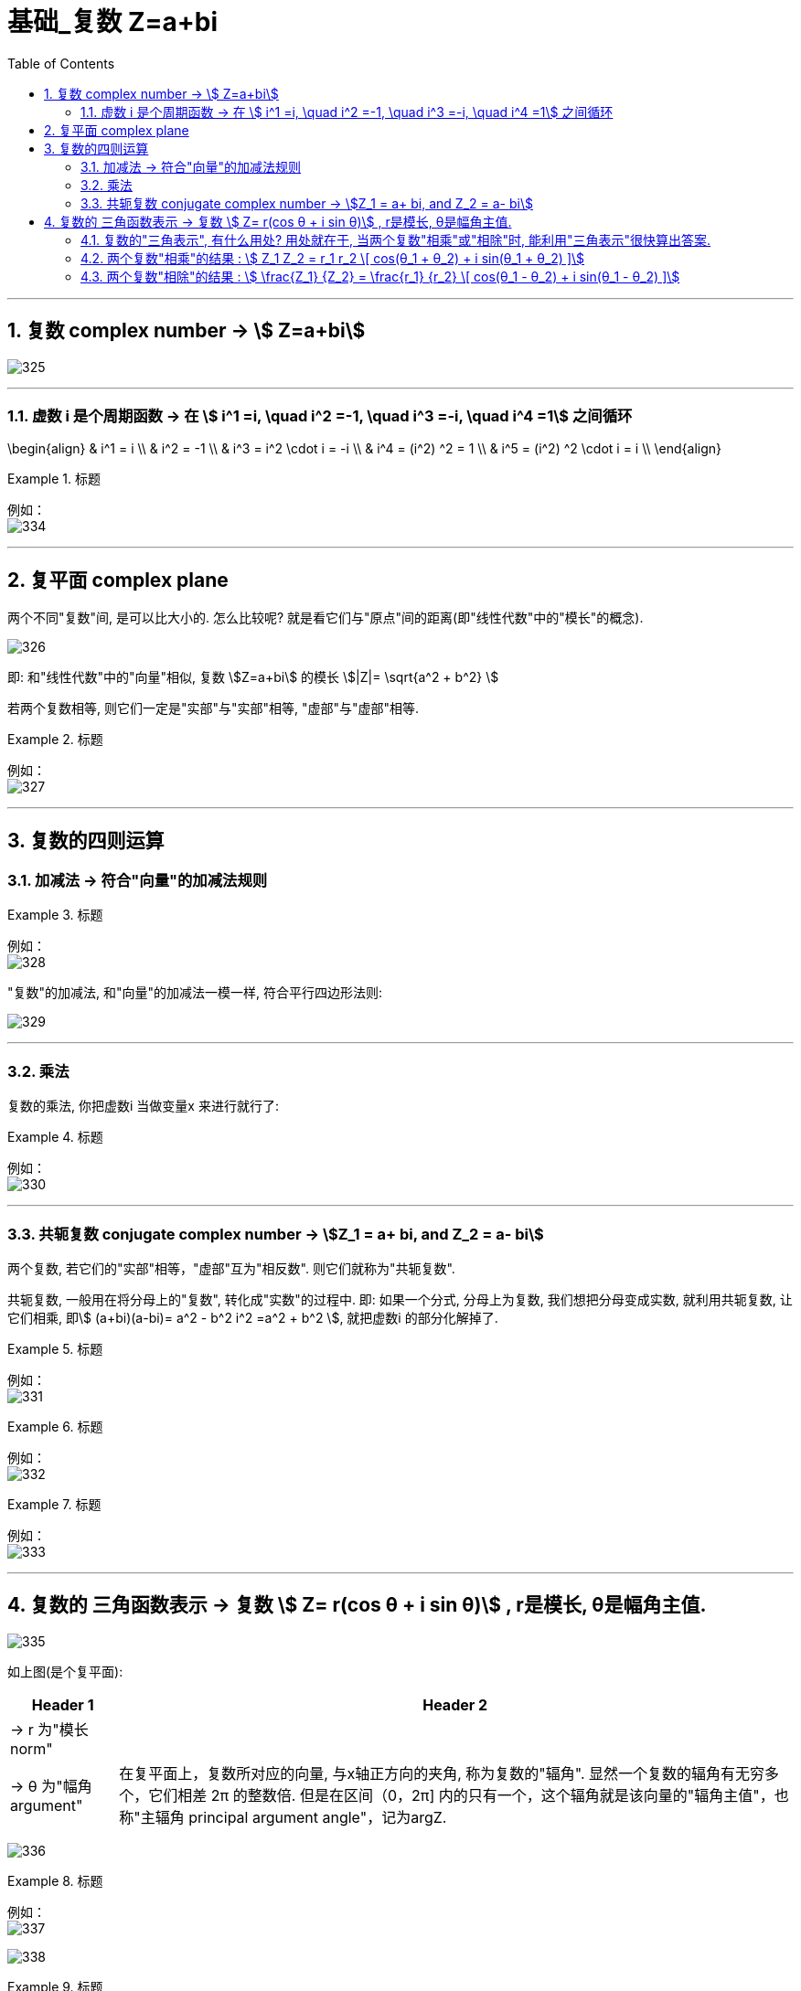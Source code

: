 = 基础_复数 Z=a+bi
:toc: left
:toclevels: 3
:sectnums:

---

== 复数 complex number  -> stem:[ Z=a+bi]

image:img/325.png[,]

---

=== 虚数 i 是个周期函数 -> 在 stem:[ i^1 =i, \quad  i^2 =-1, \quad  i^3 =-i, \quad  i^4 =1] 之间循环

\begin{align}
& i^1 = i \\
& i^2 = -1 \\
& i^3 = i^2 \cdot i = -i \\
& i^4 = (i^2) ^2 = 1 \\
& i^5 = (i^2) ^2 \cdot i = i \\
\end{align}

.标题
====
例如： +
image:img/334.png[,]
====


---

== 复平面 complex plane

两个不同"复数"间, 是可以比大小的. 怎么比较呢? 就是看它们与"原点"间的距离(即"线性代数"中的"模长"的概念).

image:img/326.png[,]


即: 和"线性代数"中的"向量"相似,  复数 stem:[Z=a+bi] 的模长 stem:[|Z|= \sqrt{a^2 + b^2} ]

若两个复数相等, 则它们一定是"实部"与"实部"相等, "虚部"与"虚部"相等.

.标题
====
例如： +
image:img/327.png[,]
====

---

== 复数的四则运算

=== 加减法 -> 符合"向量"的加减法规则

.标题
====
例如： +
image:img/328.png[,]
====

"复数"的加减法, 和"向量"的加减法一模一样, 符合平行四边形法则:

image:img/329.webp[,]

---

=== 乘法

复数的乘法, 你把虚数i 当做变量x 来进行就行了:

.标题
====
例如： +
image:img/330.png[,]
====

---

=== 共轭复数 conjugate complex number -> stem:[Z_1 = a+ bi, and  Z_2 = a- bi]

两个复数, 若它们的"实部"相等，"虚部"互为"相反数". 则它们就称为"共轭复数".

共轭复数, 一般用在将分母上的"复数", 转化成"实数"的过程中.  即: 如果一个分式, 分母上为复数, 我们想把分母变成实数, 就利用共轭复数, 让它们相乘, 即stem:[ (a+bi)(a-bi)= a^2 - b^2 i^2 =a^2 + b^2 ], 就把虚数i 的部分化解掉了.

.标题
====
例如： +
image:img/331.png[,]
====


.标题
====
例如： +
image:img/332.png[,]
====


.标题
====
例如： +
image:img/333.png[,]
====

---

== 复数的 三角函数表示 ->  复数 stem:[ Z= r(cos θ + i sin θ)] , r是模长, θ是幅角主值.

image:img/335.png[,]

如上图(是个复平面):

[options="autowidth"]
|===
|Header 1 |Header 2

|->  r 为"模长 norm"
|

|-> θ 为"幅角 argument"
|在复平面上，复数所对应的向量, 与x轴正方向的夹角, 称为复数的"辐角". 显然一个复数的辐角有无穷多个，它们相差 2π 的整数倍. 但是在区间（0，2π] 内的只有一个，这个辐角就是该向量的"辐角主值"，也称"主辐角 principal argument angle"，记为argZ.
|===

image:img/336.png[,]


.标题
====
例如： +
image:img/337.png[,]

image:img/338.png[,]
====

.标题
====
例如： +
image:img/339.png[,]

image:img/340.png[,]
====


.标题
====
例如： +
image:img/341.png[,]

image:img/342.png[,]
====



.标题
====
例如： +
image:img/343.png[,]

image:img/344.png[,]
====

---

=== 复数的"三角表示", 有什么用处? 用处就在于, 当两个复数"相乘"或"相除"时, 能利用"三角表示"很快算出答案.

=== 两个复数"相乘"的结果 :  stem:[ Z_1 Z_2 = r_1 r_2 \[ cos(θ_1 + θ_2) + i sin(θ_1 + θ_2) \]]

image:img/345.png[600,600]

即: 两个复数α, β 相乘的结果, 是个新复数 γ.  而 γ依然可以用"三角表示": +
-> γ的 模长r, 就等于α和β的模长的"乘积". 即: stem:[ r_γ = r_α r_β] +
-> γ的"辐角主值"θ, 就等于α和β的θ的"和", 即: stem:[ θ_γ = θ_α + θ_β]

---

=== 两个复数"相除"的结果 :  stem:[ \frac{Z_1} {Z_2}  = \frac{r_1} {r_2}   \[ cos(θ_1 - θ_2) + i sin(θ_1 - θ_2) \]]


image:img/346.png[,]


即: 两个复数α, β "相除"的结果, 是个新复数 γ.  而 γ依然可以用"三角表示": +
-> γ的 模长r, 就等于α和β的模长的"相除". 即: stem:[ r_γ = r_α / r_β] +
-> γ的"辐角主值"θ, 就等于α和β的θ的"差", 即: stem:[ θ_γ = θ_α - θ_β]

.标题
====
例如： +
image:img/347.png[,]
====

---


